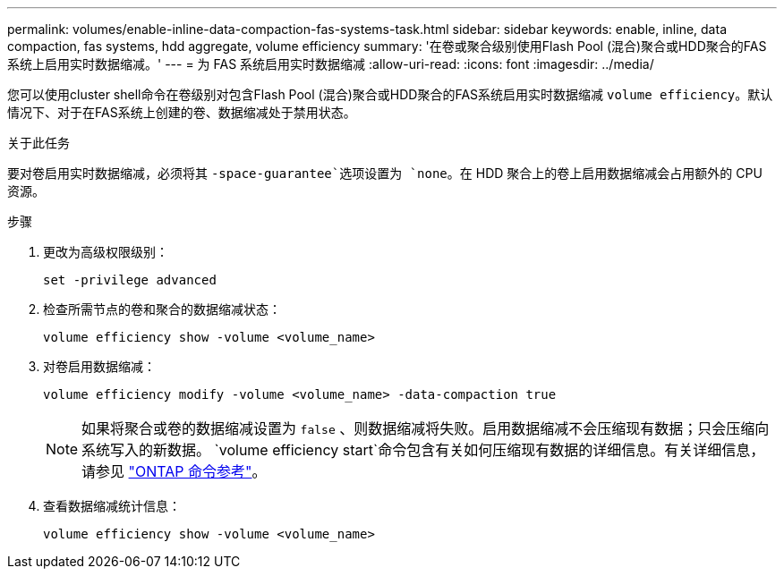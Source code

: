 ---
permalink: volumes/enable-inline-data-compaction-fas-systems-task.html 
sidebar: sidebar 
keywords: enable, inline, data compaction, fas systems, hdd aggregate, volume efficiency 
summary: '在卷或聚合级别使用Flash Pool (混合)聚合或HDD聚合的FAS系统上启用实时数据缩减。' 
---
= 为 FAS 系统启用实时数据缩减
:allow-uri-read: 
:icons: font
:imagesdir: ../media/


[role="lead"]
您可以使用cluster shell命令在卷级别对包含Flash Pool (混合)聚合或HDD聚合的FAS系统启用实时数据缩减 `volume efficiency`。默认情况下、对于在FAS系统上创建的卷、数据缩减处于禁用状态。

.关于此任务
要对卷启用实时数据缩减，必须将其 `-space-guarantee`选项设置为 `none`。在 HDD 聚合上的卷上启用数据缩减会占用额外的 CPU 资源。

.步骤
. 更改为高级权限级别：
+
[source, cli]
----
set -privilege advanced
----
. 检查所需节点的卷和聚合的数据缩减状态：
+
[source, cli]
----
volume efficiency show -volume <volume_name>
----
. 对卷启用数据缩减：
+
[source, cli]
----
volume efficiency modify -volume <volume_name> -data-compaction true
----
+
[NOTE]
====
如果将聚合或卷的数据缩减设置为 `false` 、则数据缩减将失败。启用数据缩减不会压缩现有数据；只会压缩向系统写入的新数据。 `volume efficiency start`命令包含有关如何压缩现有数据的详细信息。有关详细信息，请参见 https://docs.netapp.com/us-en/ontap-cli["ONTAP 命令参考"^]。

====
. 查看数据缩减统计信息：
+
[source, cli]
----
volume efficiency show -volume <volume_name>
----

